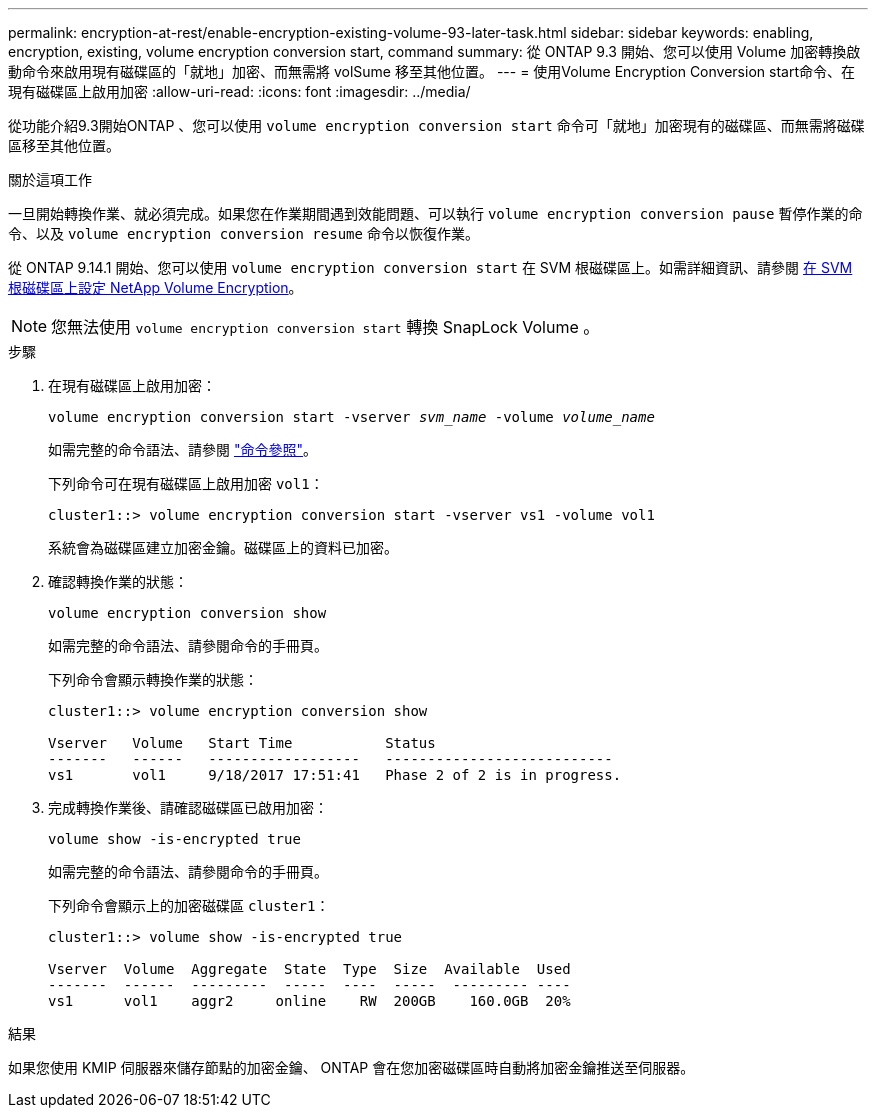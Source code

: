 ---
permalink: encryption-at-rest/enable-encryption-existing-volume-93-later-task.html 
sidebar: sidebar 
keywords: enabling, encryption, existing, volume encryption conversion start, command 
summary: 從 ONTAP 9.3 開始、您可以使用 Volume 加密轉換啟動命令來啟用現有磁碟區的「就地」加密、而無需將 volSume 移至其他位置。 
---
= 使用Volume Encryption Conversion start命令、在現有磁碟區上啟用加密
:allow-uri-read: 
:icons: font
:imagesdir: ../media/


[role="lead"]
從功能介紹9.3開始ONTAP 、您可以使用 `volume encryption conversion start` 命令可「就地」加密現有的磁碟區、而無需將磁碟區移至其他位置。

.關於這項工作
一旦開始轉換作業、就必須完成。如果您在作業期間遇到效能問題、可以執行 `volume encryption conversion pause` 暫停作業的命令、以及 `volume encryption conversion resume` 命令以恢復作業。

從 ONTAP 9.14.1 開始、您可以使用 `volume encryption conversion start` 在 SVM 根磁碟區上。如需詳細資訊、請參閱 xref:configure-nve-svm-root-task.html[在 SVM 根磁碟區上設定 NetApp Volume Encryption]。


NOTE: 您無法使用 `volume encryption conversion start` 轉換 SnapLock Volume 。

.步驟
. 在現有磁碟區上啟用加密：
+
`volume encryption conversion start -vserver _svm_name_ -volume _volume_name_`

+
如需完整的命令語法、請參閱 link:https://docs.netapp.com/us-en/ontap-cli-9141//volume-encryption-conversion-start.html["命令參照"^]。

+
下列命令可在現有磁碟區上啟用加密 `vol1`：

+
[listing]
----
cluster1::> volume encryption conversion start -vserver vs1 -volume vol1
----
+
系統會為磁碟區建立加密金鑰。磁碟區上的資料已加密。

. 確認轉換作業的狀態：
+
`volume encryption conversion show`

+
如需完整的命令語法、請參閱命令的手冊頁。

+
下列命令會顯示轉換作業的狀態：

+
[listing]
----
cluster1::> volume encryption conversion show

Vserver   Volume   Start Time           Status
-------   ------   ------------------   ---------------------------
vs1       vol1     9/18/2017 17:51:41   Phase 2 of 2 is in progress.
----
. 完成轉換作業後、請確認磁碟區已啟用加密：
+
`volume show -is-encrypted true`

+
如需完整的命令語法、請參閱命令的手冊頁。

+
下列命令會顯示上的加密磁碟區 `cluster1`：

+
[listing]
----
cluster1::> volume show -is-encrypted true

Vserver  Volume  Aggregate  State  Type  Size  Available  Used
-------  ------  ---------  -----  ----  -----  --------- ----
vs1      vol1    aggr2     online    RW  200GB    160.0GB  20%
----


.結果
如果您使用 KMIP 伺服器來儲存節點的加密金鑰、 ONTAP 會在您加密磁碟區時自動將加密金鑰推送至伺服器。
